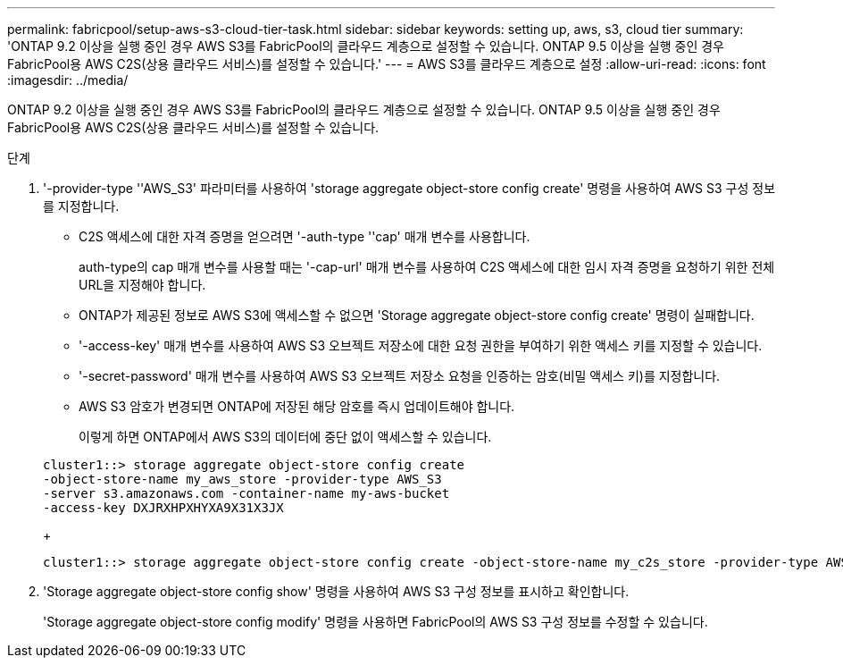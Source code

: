 ---
permalink: fabricpool/setup-aws-s3-cloud-tier-task.html 
sidebar: sidebar 
keywords: setting up, aws, s3, cloud tier 
summary: 'ONTAP 9.2 이상을 실행 중인 경우 AWS S3를 FabricPool의 클라우드 계층으로 설정할 수 있습니다. ONTAP 9.5 이상을 실행 중인 경우 FabricPool용 AWS C2S(상용 클라우드 서비스)를 설정할 수 있습니다.' 
---
= AWS S3를 클라우드 계층으로 설정
:allow-uri-read: 
:icons: font
:imagesdir: ../media/


[role="lead"]
ONTAP 9.2 이상을 실행 중인 경우 AWS S3를 FabricPool의 클라우드 계층으로 설정할 수 있습니다. ONTAP 9.5 이상을 실행 중인 경우 FabricPool용 AWS C2S(상용 클라우드 서비스)를 설정할 수 있습니다.

.단계
. '-provider-type ''AWS_S3' 파라미터를 사용하여 'storage aggregate object-store config create' 명령을 사용하여 AWS S3 구성 정보를 지정합니다.
+
** C2S 액세스에 대한 자격 증명을 얻으려면 '-auth-type ''cap' 매개 변수를 사용합니다.
+
auth-type의 cap 매개 변수를 사용할 때는 '-cap-url' 매개 변수를 사용하여 C2S 액세스에 대한 임시 자격 증명을 요청하기 위한 전체 URL을 지정해야 합니다.

** ONTAP가 제공된 정보로 AWS S3에 액세스할 수 없으면 'Storage aggregate object-store config create' 명령이 실패합니다.
** '-access-key' 매개 변수를 사용하여 AWS S3 오브젝트 저장소에 대한 요청 권한을 부여하기 위한 액세스 키를 지정할 수 있습니다.
** '-secret-password' 매개 변수를 사용하여 AWS S3 오브젝트 저장소 요청을 인증하는 암호(비밀 액세스 키)를 지정합니다.
** AWS S3 암호가 변경되면 ONTAP에 저장된 해당 암호를 즉시 업데이트해야 합니다.
+
이렇게 하면 ONTAP에서 AWS S3의 데이터에 중단 없이 액세스할 수 있습니다.

+
[listing]
----
cluster1::> storage aggregate object-store config create
-object-store-name my_aws_store -provider-type AWS_S3
-server s3.amazonaws.com -container-name my-aws-bucket
-access-key DXJRXHPXHYXA9X31X3JX
----
+
[listing]
----
cluster1::> storage aggregate object-store config create -object-store-name my_c2s_store -provider-type AWS_S3 -auth-type CAP -cap-url https://123.45.67.89/api/v1/credentials?agency=XYZ&mission=TESTACCT&role=S3FULLACCESS -server my-c2s-s3server-fqdn -container my-c2s-s3-bucket
----


. 'Storage aggregate object-store config show' 명령을 사용하여 AWS S3 구성 정보를 표시하고 확인합니다.
+
'Storage aggregate object-store config modify' 명령을 사용하면 FabricPool의 AWS S3 구성 정보를 수정할 수 있습니다.


